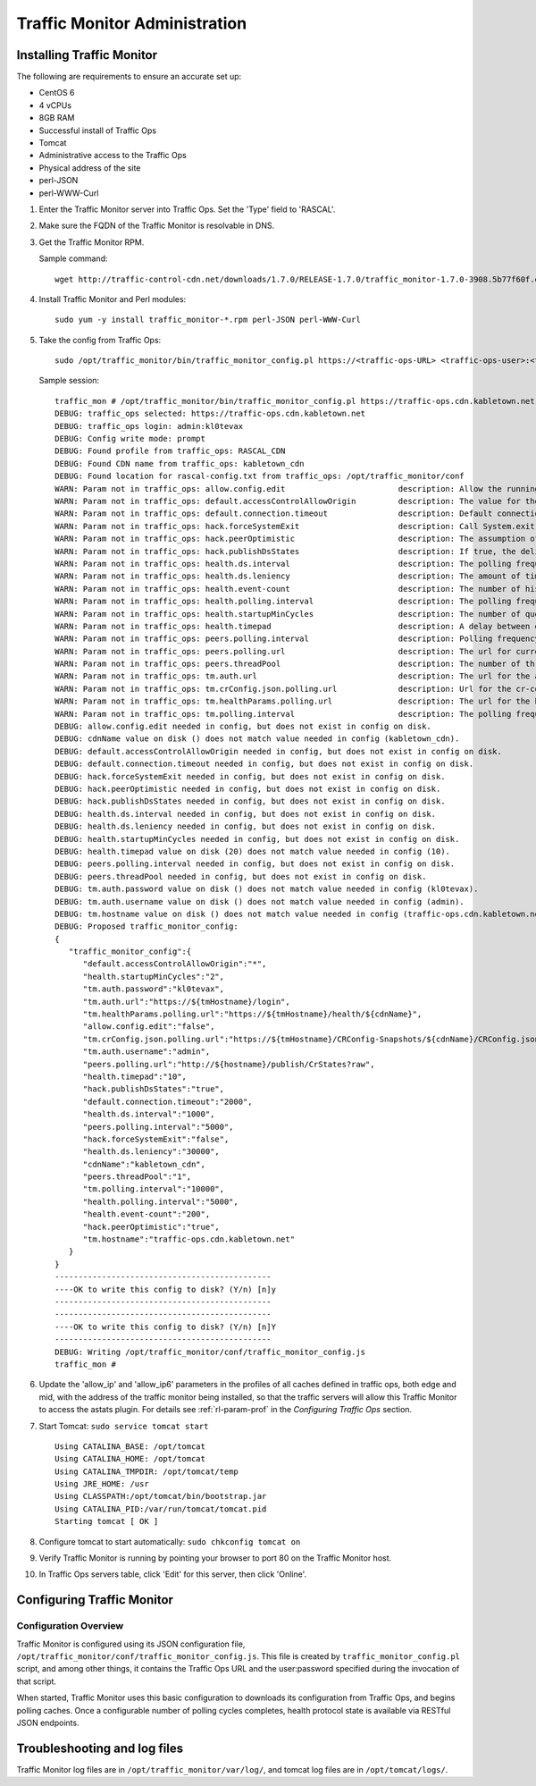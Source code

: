 .. 
.. 
.. Licensed under the Apache License, Version 2.0 (the "License");
.. you may not use this file except in compliance with the License.
.. You may obtain a copy of the License at
.. 
..     http://www.apache.org/licenses/LICENSE-2.0
.. 
.. Unless required by applicable law or agreed to in writing, software
.. distributed under the License is distributed on an "AS IS" BASIS,
.. WITHOUT WARRANTIES OR CONDITIONS OF ANY KIND, either express or implied.
.. See the License for the specific language governing permissions and
.. limitations under the License.
.. 

******************************
Traffic Monitor Administration
******************************
Installing Traffic Monitor
==========================
The following are requirements to ensure an accurate set up:

* CentOS 6
* 4 vCPUs
* 8GB RAM
* Successful install of Traffic Ops
* Tomcat
* Administrative access to the Traffic Ops
* Physical address of the site
* perl-JSON
* perl-WWW-Curl

#. Enter the Traffic Monitor server into Traffic Ops. Set the 'Type' field to 'RASCAL'.

#. Make sure the FQDN of the Traffic Monitor is resolvable in DNS.

#. Get the Traffic Monitor RPM.

   Sample command: ::

      wget http://traffic-control-cdn.net/downloads/1.7.0/RELEASE-1.7.0/traffic_monitor-1.7.0-3908.5b77f60f.el6.x86_64.rpm

#. Install Traffic Monitor and Perl modules: ::

    sudo yum -y install traffic_monitor-*.rpm perl-JSON perl-WWW-Curl

#. Take the config from Traffic Ops: ::

    sudo /opt/traffic_monitor/bin/traffic_monitor_config.pl https://<traffic-ops-URL> <traffic-ops-user>:<traffic-ops-password> prompt

   Sample session: ::

    traffic_mon # /opt/traffic_monitor/bin/traffic_monitor_config.pl https://traffic-ops.cdn.kabletown.net admin:kl0tevax prompt
    DEBUG: traffic_ops selected: https://traffic-ops.cdn.kabletown.net
    DEBUG: traffic_ops login: admin:kl0tevax
    DEBUG: Config write mode: prompt
    DEBUG: Found profile from traffic_ops: RASCAL_CDN
    DEBUG: Found CDN name from traffic_ops: kabletown_cdn
    DEBUG: Found location for rascal-config.txt from traffic_ops: /opt/traffic_monitor/conf
    WARN: Param not in traffic_ops: allow.config.edit                        description: Allow the running configuration to be edited through the UI                                                              Using default value of: false
    WARN: Param not in traffic_ops: default.accessControlAllowOrigin         description: The value for the header: Access-Control-Allow-Origin for published jsons... should be narrowed down to TMs              Using default value of: *
    WARN: Param not in traffic_ops: default.connection.timeout               description: Default connection time for all queries (cache, peers, TM)                                                               Using default value of: 2000
    WARN: Param not in traffic_ops: hack.forceSystemExit                     description: Call System.exit on shutdown                                                                                             Using default value of: false
    WARN: Param not in traffic_ops: hack.peerOptimistic                      description: The assumption of a caches availability when unknown by peers                                                            Using default value of: true
    WARN: Param not in traffic_ops: hack.publishDsStates                     description: If true, the delivery service states will be included in the CrStates.json                                               Using default value of: true
    WARN: Param not in traffic_ops: health.ds.interval                       description: The polling frequency for calculating the deliveryService states                                                         Using default value of: 1000
    WARN: Param not in traffic_ops: health.ds.leniency                       description: The amount of time before the deliveryService disregards the last update from a non-responsive cache                     Using default value of: 30000
    WARN: Param not in traffic_ops: health.event-count                       description: The number of historical events that will be kept                                                                        Using default value of: 200
    WARN: Param not in traffic_ops: health.polling.interval                  description: The polling frequency for getting the states from caches                                                                 Using default value of: 5000
    WARN: Param not in traffic_ops: health.startupMinCycles                  description: The number of query cycles that must be completed before this Traffic Monitor will start reporting                       Using default value of: 2
    WARN: Param not in traffic_ops: health.timepad                           description: A delay between each separate cache query                                                                                Using default value of: 10
    WARN: Param not in traffic_ops: peers.polling.interval                   description: Polling frequency for getting states from peer monitors                                                                  Using default value of: 5000
    WARN: Param not in traffic_ops: peers.polling.url                        description: The url for current, unfiltered states from peer monitors                                                                Using default value of: http://${hostname}/publish/CrStates?raw
    WARN: Param not in traffic_ops: peers.threadPool                         description: The number of threads given to the pool for querying peers                                                               Using default value of: 1
    WARN: Param not in traffic_ops: tm.auth.url                              description: The url for the authentication form                                                                                      Using default value of: https://${tmHostname}/login
    WARN: Param not in traffic_ops: tm.crConfig.json.polling.url             description: Url for the cr-config (json)                                                                                             Using default value of: https://${tmHostname}/CRConfig-Snapshots/${cdnName}/CRConfig.json
    WARN: Param not in traffic_ops: tm.healthParams.polling.url              description: The url for the heath params (json)                                                                                      Using default value of: https://${tmHostname}/health/${cdnName}
    WARN: Param not in traffic_ops: tm.polling.interval                      description: The polling frequency for getting updates from TM                                                                        Using default value of: 10000
    DEBUG: allow.config.edit needed in config, but does not exist in config on disk.
    DEBUG: cdnName value on disk () does not match value needed in config (kabletown_cdn).
    DEBUG: default.accessControlAllowOrigin needed in config, but does not exist in config on disk.
    DEBUG: default.connection.timeout needed in config, but does not exist in config on disk.
    DEBUG: hack.forceSystemExit needed in config, but does not exist in config on disk.
    DEBUG: hack.peerOptimistic needed in config, but does not exist in config on disk.
    DEBUG: hack.publishDsStates needed in config, but does not exist in config on disk.
    DEBUG: health.ds.interval needed in config, but does not exist in config on disk.
    DEBUG: health.ds.leniency needed in config, but does not exist in config on disk.
    DEBUG: health.startupMinCycles needed in config, but does not exist in config on disk.
    DEBUG: health.timepad value on disk (20) does not match value needed in config (10).
    DEBUG: peers.polling.interval needed in config, but does not exist in config on disk.
    DEBUG: peers.threadPool needed in config, but does not exist in config on disk.
    DEBUG: tm.auth.password value on disk () does not match value needed in config (kl0tevax).
    DEBUG: tm.auth.username value on disk () does not match value needed in config (admin).
    DEBUG: tm.hostname value on disk () does not match value needed in config (traffic-ops.cdn.kabletown.net).
    DEBUG: Proposed traffic_monitor_config:
    {
       "traffic_monitor_config":{
          "default.accessControlAllowOrigin":"*",
          "health.startupMinCycles":"2",
          "tm.auth.password":"kl0tevax",
          "tm.auth.url":"https://${tmHostname}/login",
          "tm.healthParams.polling.url":"https://${tmHostname}/health/${cdnName}",
          "allow.config.edit":"false",
          "tm.crConfig.json.polling.url":"https://${tmHostname}/CRConfig-Snapshots/${cdnName}/CRConfig.json",
          "tm.auth.username":"admin",
          "peers.polling.url":"http://${hostname}/publish/CrStates?raw",
          "health.timepad":"10",
          "hack.publishDsStates":"true",
          "default.connection.timeout":"2000",
          "health.ds.interval":"1000",
          "peers.polling.interval":"5000",
          "hack.forceSystemExit":"false",
          "health.ds.leniency":"30000",
          "cdnName":"kabletown_cdn",
          "peers.threadPool":"1",
          "tm.polling.interval":"10000",
          "health.polling.interval":"5000",
          "health.event-count":"200",
          "hack.peerOptimistic":"true",
          "tm.hostname":"traffic-ops.cdn.kabletown.net"
       }
    }
    ----------------------------------------------
    ----OK to write this config to disk? (Y/n) [n]y
    ----------------------------------------------
    ----------------------------------------------
    ----OK to write this config to disk? (Y/n) [n]Y
    ----------------------------------------------
    DEBUG: Writing /opt/traffic_monitor/conf/traffic_monitor_config.js
    traffic_mon #

#. Update the 'allow_ip' and 'allow_ip6' parameters in the profiles of all caches defined in traffic ops, both edge and mid,
   with the address of the traffic monitor being installed, so that the traffic servers will allow this Traffic Monitor
   to access the astats plugin.
   For details see :ref:`rl-param-prof` in the *Configuring Traffic Ops* section.
   
#. Start Tomcat: ``sudo service tomcat start`` ::

    Using CATALINA_BASE: /opt/tomcat
    Using CATALINA_HOME: /opt/tomcat
    Using CATALINA_TMPDIR: /opt/tomcat/temp
    Using JRE_HOME: /usr
    Using CLASSPATH:/opt/tomcat/bin/bootstrap.jar
    Using CATALINA_PID:/var/run/tomcat/tomcat.pid
    Starting tomcat [ OK ]

#. Configure tomcat to start automatically: ``sudo chkconfig tomcat on``

#. Verify Traffic Monitor is running by pointing your browser to port 80 on the Traffic Monitor host.

#. In Traffic Ops servers table, click 'Edit' for this server, then click 'Online'.


Configuring Traffic Monitor
===========================

Configuration Overview
----------------------
Traffic Monitor is configured using its JSON configuration file, ``/opt/traffic_monitor/conf/traffic_monitor_config.js``.
This file is created by ``traffic_monitor_config.pl`` script, and among other things, it contains the Traffic Ops URL and the user:password
specified during the invocation of that script.

When started, Traffic Monitor uses this basic configuration to downloads its configuration from Traffic Ops, and begins polling caches.
Once a configurable number of polling cycles completes, health protocol state is available via RESTful JSON endpoints.


Troubleshooting and log files
=============================
Traffic Monitor log files are in ``/opt/traffic_monitor/var/log/``, and tomcat log files are in ``/opt/tomcat/logs/``.
